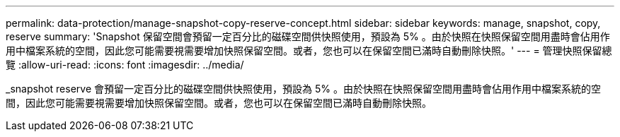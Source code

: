 ---
permalink: data-protection/manage-snapshot-copy-reserve-concept.html 
sidebar: sidebar 
keywords: manage, snapshot, copy, reserve 
summary: 'Snapshot 保留空間會預留一定百分比的磁碟空間供快照使用，預設為 5% 。由於快照在快照保留空間用盡時會佔用作用中檔案系統的空間，因此您可能需要視需要增加快照保留空間。或者，您也可以在保留空間已滿時自動刪除快照。' 
---
= 管理快照保留總覽
:allow-uri-read: 
:icons: font
:imagesdir: ../media/


[role="lead"]
_snapshot reserve 會預留一定百分比的磁碟空間供快照使用，預設為 5% 。由於快照在快照保留空間用盡時會佔用作用中檔案系統的空間，因此您可能需要視需要增加快照保留空間。或者，您也可以在保留空間已滿時自動刪除快照。
